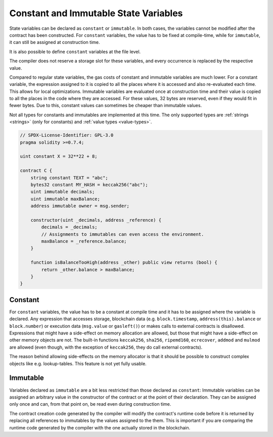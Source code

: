 .. index:: ! constant

.. _constants:

**************************************
Constant and Immutable State Variables
**************************************

State variables can be declared as ``constant`` or ``immutable``.
In both cases, the variables cannot be modified after the contract has been constructed.
For ``constant`` variables, the value has to be fixed at compile-time, while
for ``immutable``, it can still be assigned at construction time.

It is also possible to define ``constant`` variables at the file level.

The compiler does not reserve a storage slot for these variables, and every occurrence is
replaced by the respective value.

Compared to regular state variables, the gas costs of constant and immutable variables
are much lower. For a constant variable, the expression assigned to it is copied to
all the places where it is accessed and also re-evaluated each time. This allows for local
optimizations. Immutable variables are evaluated once at construction time and their value
is copied to all the places in the code where they are accessed. For these values,
32 bytes are reserved, even if they would fit in fewer bytes. Due to this, constant values
can sometimes be cheaper than immutable values.

Not all types for constants and immutables are implemented at this time. The only supported types are
:ref:`strings <strings>` (only for constants) and :ref:`value types <value-types>`.

.. code-block:: solidity

    // SPDX-License-Identifier: GPL-3.0
    pragma solidity >=0.7.4;

    uint constant X = 32**22 + 8;

    contract C {
        string constant TEXT = "abc";
        bytes32 constant MY_HASH = keccak256("abc");
        uint immutable decimals;
        uint immutable maxBalance;
        address immutable owner = msg.sender;

        constructor(uint _decimals, address _reference) {
            decimals = _decimals;
            // Assignments to immutables can even access the environment.
            maxBalance = _reference.balance;
        }

        function isBalanceTooHigh(address _other) public view returns (bool) {
            return _other.balance > maxBalance;
        }
    }


Constant
========

For ``constant`` variables, the value has to be a constant at compile time and it has to be
assigned where the variable is declared. Any expression
that accesses storage, blockchain data (e.g. ``block.timestamp``, ``address(this).balance`` or
``block.number``) or
execution data (``msg.value`` or ``gasleft()``) or makes calls to external contracts is disallowed. Expressions
that might have a side-effect on memory allocation are allowed, but those that
might have a side-effect on other memory objects are not. The built-in functions
``keccak256``, ``sha256``, ``ripemd160``, ``ecrecover``, ``addmod`` and ``mulmod``
are allowed (even though, with the exception of ``keccak256``, they do call external contracts).

The reason behind allowing side-effects on the memory allocator is that it
should be possible to construct complex objects like e.g. lookup-tables.
This feature is not yet fully usable.

Immutable
=========

Variables declared as ``immutable`` are a bit less restricted than those
declared as ``constant``: Immutable variables can be assigned an arbitrary
value in the constructor of the contract or at the point of their declaration.
They can be assigned only once and can, from that point on, be read even during
construction time.

The contract creation code generated by the compiler will modify the
contract's runtime code before it is returned by replacing all references
to immutables by the values assigned to the them. This is important if
you are comparing the
runtime code generated by the compiler with the one actually stored in the
blockchain.

.. 注解::
  Immutables that are assigned at their declaration are only considered
  initialized once the constructor of the contract is executing.
  This means you cannot initialize immutables inline with a value
  that depends on another immutable. You can do this, however,
  inside the constructor of the contract.

  This is a safeguard against different interpretations about the order
  of state variable initialization and constructor execution, especially
  with regards to inheritance.
